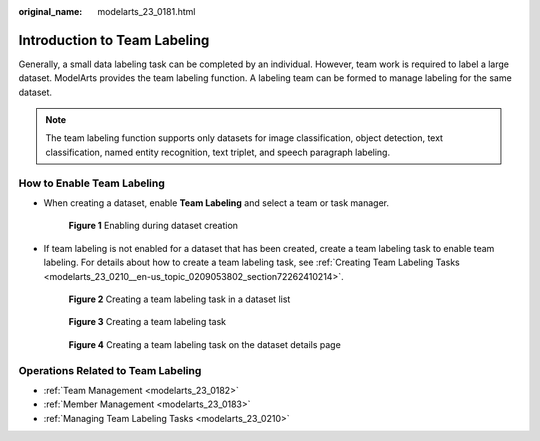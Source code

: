 :original_name: modelarts_23_0181.html

.. _modelarts_23_0181:

Introduction to Team Labeling
=============================

Generally, a small data labeling task can be completed by an individual. However, team work is required to label a large dataset. ModelArts provides the team labeling function. A labeling team can be formed to manage labeling for the same dataset.

.. note::

   The team labeling function supports only datasets for image classification, object detection, text classification, named entity recognition, text triplet, and speech paragraph labeling.

How to Enable Team Labeling
---------------------------

-  When creating a dataset, enable **Team Labeling** and select a team or task manager.


   .. figure:: /_static/images/en-us_image_0000001278234781.png
      :alt: **Figure 1** Enabling during dataset creation

      **Figure 1** Enabling during dataset creation

-  If team labeling is not enabled for a dataset that has been created, create a team labeling task to enable team labeling. For details about how to create a team labeling task, see :ref:`Creating Team Labeling Tasks <modelarts_23_0210__en-us_topic_0209053802_section72262410214>`.


   .. figure:: /_static/images/en-us_image_0000001156921451.png
      :alt: **Figure 2** Creating a team labeling task in a dataset list

      **Figure 2** Creating a team labeling task in a dataset list


   .. figure:: /_static/images/en-us_image_0000001110761582.png
      :alt: **Figure 3** Creating a team labeling task

      **Figure 3** Creating a team labeling task


   .. figure:: /_static/images/en-us_image_0000001110761054.png
      :alt: **Figure 4** Creating a team labeling task on the dataset details page

      **Figure 4** Creating a team labeling task on the dataset details page

Operations Related to Team Labeling
-----------------------------------

-  :ref:`Team Management <modelarts_23_0182>`
-  :ref:`Member Management <modelarts_23_0183>`
-  :ref:`Managing Team Labeling Tasks <modelarts_23_0210>`
